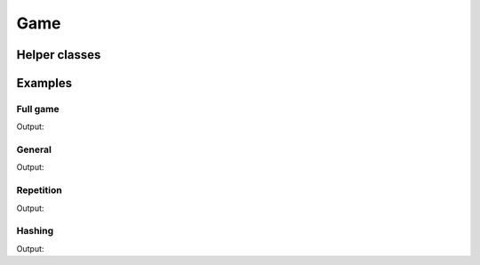 Game
====

.. doxygenclass:: chesscxx::Game
   :members:
   :undoc-members:

Helper classes
--------------

.. doxygengroup:: GameHelpers
   :content-only:

Examples
--------

Full game
~~~~~~~~~

.. includeexamplesource:: game_usage
   :language: cpp

Output:

.. includeexampleoutput:: game_usage
   :language: none

General
~~~~~~~

.. includeexamplesource:: game_general_usage
   :language: cpp

Output:

.. includeexampleoutput:: game_general_usage
   :language: none

Repetition
~~~~~~~~~~

.. includeexamplesource:: game_repetition_usage
   :language: cpp

Output:

.. includeexampleoutput:: game_repetition_usage
   :language: none

Hashing
~~~~~~~

.. includeexamplesource:: game_hash_usage
   :language: cpp

Output:

.. includeexampleoutput:: game_hash_usage
   :language: none
